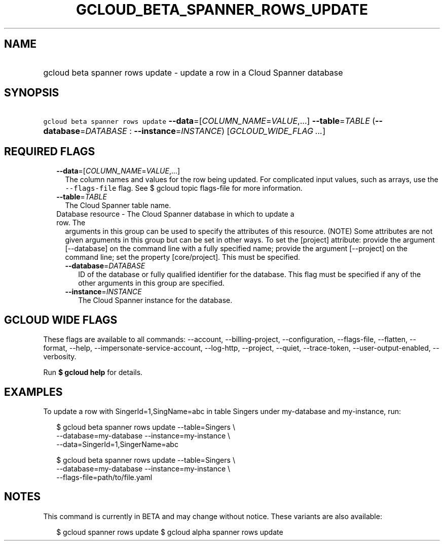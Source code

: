 
.TH "GCLOUD_BETA_SPANNER_ROWS_UPDATE" 1



.SH "NAME"
.HP
gcloud beta spanner rows update \- update a row in a Cloud Spanner database



.SH "SYNOPSIS"
.HP
\f5gcloud beta spanner rows update\fR \fB\-\-data\fR=[\fICOLUMN_NAME\fR=\fIVALUE\fR,...] \fB\-\-table\fR=\fITABLE\fR (\fB\-\-database\fR=\fIDATABASE\fR\ :\ \fB\-\-instance\fR=\fIINSTANCE\fR) [\fIGCLOUD_WIDE_FLAG\ ...\fR]



.SH "REQUIRED FLAGS"

.RS 2m
.TP 2m
\fB\-\-data\fR=[\fICOLUMN_NAME\fR=\fIVALUE\fR,...]
The column names and values for the row being updated. For complicated input
values, such as arrays, use the \f5\-\-flags\-file\fR flag. See $ gcloud topic
flags\-file for more information.

.TP 2m
\fB\-\-table\fR=\fITABLE\fR
The Cloud Spanner table name.

.TP 2m

Database resource \- The Cloud Spanner database in which to update a row. The
arguments in this group can be used to specify the attributes of this resource.
(NOTE) Some attributes are not given arguments in this group but can be set in
other ways. To set the [project] attribute: provide the argument [\-\-database]
on the command line with a fully specified name; provide the argument
[\-\-project] on the command line; set the property [core/project]. This must be
specified.

.RS 2m
.TP 2m
\fB\-\-database\fR=\fIDATABASE\fR
ID of the database or fully qualified identifier for the database. This flag
must be specified if any of the other arguments in this group are specified.

.TP 2m
\fB\-\-instance\fR=\fIINSTANCE\fR
The Cloud Spanner instance for the database.


.RE
.RE
.sp

.SH "GCLOUD WIDE FLAGS"

These flags are available to all commands: \-\-account, \-\-billing\-project,
\-\-configuration, \-\-flags\-file, \-\-flatten, \-\-format, \-\-help,
\-\-impersonate\-service\-account, \-\-log\-http, \-\-project, \-\-quiet,
\-\-trace\-token, \-\-user\-output\-enabled, \-\-verbosity.

Run \fB$ gcloud help\fR for details.



.SH "EXAMPLES"

To update a row with SingerId=1,SingName=abc in table Singers under my\-database
and my\-instance, run:

.RS 2m
$ gcloud beta spanner rows update \-\-table=Singers \e
    \-\-database=my\-database \-\-instance=my\-instance \e
    \-\-data=SingerId=1,SingerName=abc
.RE

.RS 2m
$ gcloud beta spanner rows update \-\-table=Singers \e
    \-\-database=my\-database \-\-instance=my\-instance \e
    \-\-flags\-file=path/to/file.yaml
.RE



.SH "NOTES"

This command is currently in BETA and may change without notice. These variants
are also available:

.RS 2m
$ gcloud spanner rows update
$ gcloud alpha spanner rows update
.RE

